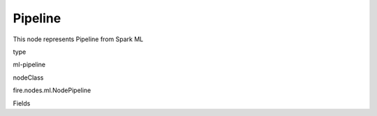 
Pipeline
^^^^^^ 

This node represents Pipeline from Spark ML

type

ml-pipeline

nodeClass

fire.nodes.ml.NodePipeline

Fields

